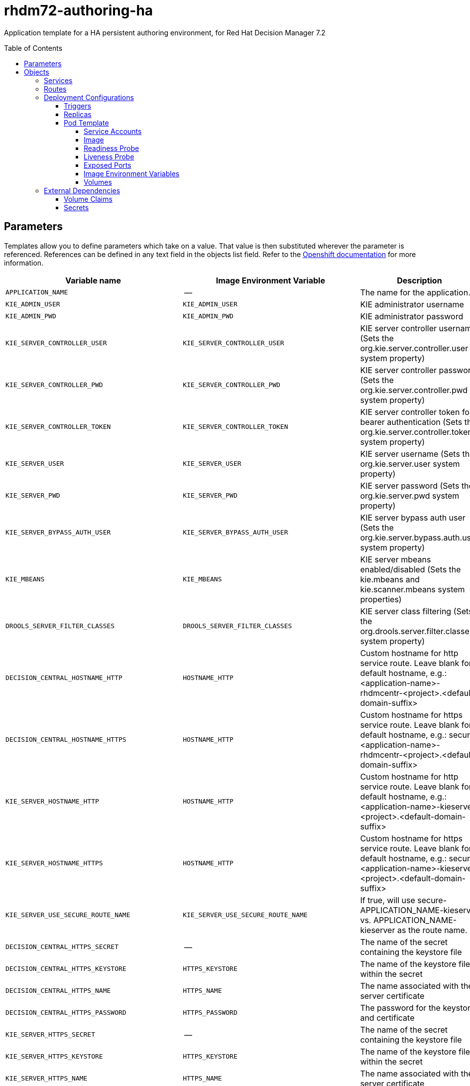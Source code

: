 ////
    AUTOGENERATED FILE - this file was generated via ./tools/gen_template_docs.py.
    Changes to .adoc or HTML files may be overwritten! Please change the
    generator or the input template (./*.in)
////
= rhdm72-authoring-ha
:toc:
:toc-placement!:
:toclevels: 5

Application template for a HA persistent authoring environment, for Red Hat Decision Manager 7.2

toc::[]


== Parameters

Templates allow you to define parameters which take on a value. That value is then substituted wherever the parameter is referenced.
References can be defined in any text field in the objects list field. Refer to the
https://docs.openshift.org/latest/architecture/core_concepts/templates.html#parameters[Openshift documentation] for more information.

|=======================================================================
|Variable name |Image Environment Variable |Description |Example value |Required

|`APPLICATION_NAME` | -- | The name for the application. | myapp | True
|`KIE_ADMIN_USER` | `KIE_ADMIN_USER` | KIE administrator username | adminUser | False
|`KIE_ADMIN_PWD` | `KIE_ADMIN_PWD` | KIE administrator password | `${KIE_ADMIN_PWD}` | False
|`KIE_SERVER_CONTROLLER_USER` | `KIE_SERVER_CONTROLLER_USER` | KIE server controller username (Sets the org.kie.server.controller.user system property) | controllerUser | False
|`KIE_SERVER_CONTROLLER_PWD` | `KIE_SERVER_CONTROLLER_PWD` | KIE server controller password (Sets the org.kie.server.controller.pwd system property) | `${KIE_SERVER_CONTROLLER_PWD}` | False
|`KIE_SERVER_CONTROLLER_TOKEN` | `KIE_SERVER_CONTROLLER_TOKEN` | KIE server controller token for bearer authentication (Sets the org.kie.server.controller.token system property) | `${KIE_SERVER_CONTROLLER_TOKEN}` | False
|`KIE_SERVER_USER` | `KIE_SERVER_USER` | KIE server username (Sets the org.kie.server.user system property) | executionUser | False
|`KIE_SERVER_PWD` | `KIE_SERVER_PWD` | KIE server password (Sets the org.kie.server.pwd system property) | `${KIE_SERVER_PWD}` | False
|`KIE_SERVER_BYPASS_AUTH_USER` | `KIE_SERVER_BYPASS_AUTH_USER` | KIE server bypass auth user (Sets the org.kie.server.bypass.auth.user system property) | false | False
|`KIE_MBEANS` | `KIE_MBEANS` | KIE server mbeans enabled/disabled (Sets the kie.mbeans and kie.scanner.mbeans system properties) | enabled | False
|`DROOLS_SERVER_FILTER_CLASSES` | `DROOLS_SERVER_FILTER_CLASSES` | KIE server class filtering (Sets the org.drools.server.filter.classes system property) | true | False
|`DECISION_CENTRAL_HOSTNAME_HTTP` | `HOSTNAME_HTTP` | Custom hostname for http service route.  Leave blank for default hostname, e.g.: <application-name>-rhdmcentr-<project>.<default-domain-suffix> | `${DECISION_CENTRAL_HOSTNAME_HTTP}` | False
|`DECISION_CENTRAL_HOSTNAME_HTTPS` | `HOSTNAME_HTTP` | Custom hostname for https service route.  Leave blank for default hostname, e.g.: secure-<application-name>-rhdmcentr-<project>.<default-domain-suffix> | `${DECISION_CENTRAL_HOSTNAME_HTTP}` | False
|`KIE_SERVER_HOSTNAME_HTTP` | `HOSTNAME_HTTP` | Custom hostname for http service route. Leave blank for default hostname, e.g.: <application-name>-kieserver-<project>.<default-domain-suffix> | `${DECISION_CENTRAL_HOSTNAME_HTTP}` | False
|`KIE_SERVER_HOSTNAME_HTTPS` | `HOSTNAME_HTTP` | Custom hostname for https service route.  Leave blank for default hostname, e.g.: secure-<application-name>-kieserver-<project>.<default-domain-suffix> | `${DECISION_CENTRAL_HOSTNAME_HTTP}` | False
|`KIE_SERVER_USE_SECURE_ROUTE_NAME` | `KIE_SERVER_USE_SECURE_ROUTE_NAME` | If true, will use secure-APPLICATION_NAME-kieserver vs. APPLICATION_NAME-kieserver as the route name. | false | False
|`DECISION_CENTRAL_HTTPS_SECRET` | -- | The name of the secret containing the keystore file | -- | True
|`DECISION_CENTRAL_HTTPS_KEYSTORE` | `HTTPS_KEYSTORE` | The name of the keystore file within the secret | keystore.jks | False
|`DECISION_CENTRAL_HTTPS_NAME` | `HTTPS_NAME` | The name associated with the server certificate | jboss | False
|`DECISION_CENTRAL_HTTPS_PASSWORD` | `HTTPS_PASSWORD` | The password for the keystore and certificate | mykeystorepass | False
|`KIE_SERVER_HTTPS_SECRET` | -- | The name of the secret containing the keystore file | -- | True
|`KIE_SERVER_HTTPS_KEYSTORE` | `HTTPS_KEYSTORE` | The name of the keystore file within the secret | keystore.jks | False
|`KIE_SERVER_HTTPS_NAME` | `HTTPS_NAME` | The name associated with the server certificate | jboss | False
|`KIE_SERVER_HTTPS_PASSWORD` | `HTTPS_PASSWORD` | The password for the keystore and certificate | mykeystorepass | False
|`APPFORMER_ELASTIC_RETRIES` | `APPFORMER_ELASTIC_RETRIES` | The number of times that appformer will try to connect to the elasticsearch node before give up. | `${APPFORMER_ELASTIC_RETRIES}` | False
|`APPFORMER_JMS_BROKER_PORT` | `APPFORMER_JMS_BROKER_PORT` | The port to connect in the JMS broker. Defaults to 61616 | `${APPFORMER_JMS_BROKER_PORT}` | False
|`APPFORMER_JMS_BROKER_USER` | `APPFORMER_JMS_BROKER_USER` | The username to connect in the JMS broker. | jmsBrokerUser | True
|`APPFORMER_JMS_BROKER_PASSWORD` | `APPFORMER_JMS_BROKER_PASSWORD` | The password to connect in the JMS broker. | `${APPFORMER_JMS_BROKER_PASSWORD}` | True
|`ES_HOSTNAME_HTTP` | `HOSTNAME_HTTP` | Custom hostname for http service route.  Leave blank for default hostname, e.g.: <application-name>-rhdmindex-<project>.<default-domain-suffix> | `${DECISION_CENTRAL_HOSTNAME_HTTP}` | False
|`APPFORMER_ELASTIC_CLUSTER_NAME` | `APPFORMER_ELASTIC_CLUSTER_NAME` | Sets the ES cluster.name and configure it on Decision Central. Defaults to kie-cluster. | `${APPFORMER_ELASTIC_CLUSTER_NAME}` | False
|`ES_NODE_NAME` | `ES_NODE_NAME` | Sets the ES node.name property. Defaults to HOSTNAME env value. | `${ES_NODE_NAME}` | False
|`ES_TRANSPORT_HOST` | `ES_TRANSPORT_HOST` | Sets the ES transport.host property. This will set the transport address of the main ES cluster node. Used for communication between nodes in the cluster. Defaults to container address. | `${ES_TRANSPORT_HOST}` | False
|`APPFORMER_ELASTIC_PORT` | `APPFORMER_ELASTIC_PORT` | Sets the ES http.host property. This will set the http address of the main ES cluster node. Used for communication between nodes in the cluster and the communication with Decision Central. | `${APPFORMER_ELASTIC_PORT}` | False
|`ES_HTTP_HOST` | `ES_HTTP_HOST` | Sets the ES http.host property. This will set the http address of the main ES cluster node. Used to interact with cluster rest api. Defaults to the container ip address | `${ES_HTTP_HOST}` | False
|`ES_HTTP_PORT` | `ES_HTTP_PORT` | Sets the ES http.port property. This will set the http port of the main ES cluster node. Used to interact with cluster rest api. | `${ES_HTTP_PORT}` | False
|`ES_JAVA_OPTS` | `ES_JAVA_OPTS` | Appends custom jvm configurations/properties to ES jvm.options configuration file. | `${ES_JAVA_OPTS}` | False
|`AMQ_IMAGE_STREAM_NAMESPACE` | -- | Namespace in which the ImageStream for the AMQ image is installed. Default is "openshift". | openshift | True
|`AMQ_IMAGE_STREAM_NAME` | -- | The name of the image stream to use for the AMQ broker. Default is "amq-broker72-openshift". | amq-broker72-openshift | True
|`AMQ_IMAGE_STREAM_TAG` | -- | The AMQ image stream tag. Default is "1.0". | 1.0 | True
|`AMQ_ROLE` | `AMQ_ROLE` | User role for standard broker user. | admin | True
|`AMQ_NAME` | `AMQ_NAME` | The name of the broker | broker | True
|`AMQ_GLOBAL_MAX_SIZE` | `AMQ_GLOBAL_MAX_SIZE` | Maximum amount of memory which message data may consume (Default: Undefined, half of the system's memory). | 100 gb | False
|`ES_VOLUME_CAPACITY` | -- | Size of persistent storage for Elasticsearch volume. | 1Gi | True
|`IMAGE_STREAM_NAMESPACE` | -- | Namespace in which the ImageStreams for Red Hat Middleware images are installed. These ImageStreams are normally installed in the openshift namespace. You should only need to modify this if you've installed the ImageStreams in a different namespace/project. | openshift | True
|`KIE_SERVER_IMAGE_STREAM_NAME` | -- | The name of the image stream to use for KIE server. Default is "rhdm72-kieserver-openshift". | rhdm72-kieserver-openshift | True
|`IMAGE_STREAM_TAG` | -- | A named pointer to an image in an image stream. Default is "1.0". | 1.0 | True
|`MAVEN_REPO_ID` | `MAVEN_REPO_ID` | The id to use for the maven repository, if set. Default is generated randomly. | `${MAVEN_REPO_ID}` | False
|`MAVEN_REPO_URL` | `MAVEN_REPO_URL` | Fully qualified URL to a Maven repository or service. | `${MAVEN_REPO_URL}` | False
|`MAVEN_REPO_USERNAME` | `MAVEN_REPO_USERNAME` | Username to access the Maven repository, if required. | `${MAVEN_REPO_USERNAME}` | False
|`MAVEN_REPO_PASSWORD` | `MAVEN_REPO_PASSWORD` | Password to access the Maven repository, if required. | `${MAVEN_REPO_PASSWORD}` | False
|`DECISION_CENTRAL_MAVEN_USERNAME` | -- | Username to access the Maven service hosted by Decision Central inside EAP. | mavenUser | True
|`DECISION_CENTRAL_MAVEN_PASSWORD` | -- | Password to access the Maven service hosted by Decision Central inside EAP. | -- | True
|`GIT_HOOKS_DIR` | `GIT_HOOKS_DIR` | The directory to use for git hooks, if required. | `${GIT_HOOKS_DIR}` | False
|`DECISION_CENTRAL_VOLUME_CAPACITY` | -- | Size of the persistent storage for Decision Central's runtime data. | 1Gi | True
|`DECISION_CENTRAL_MEMORY_LIMIT` | -- | Decision Central Container memory limit | 2Gi | False
|`KIE_SERVER_MEMORY_LIMIT` | -- | KIE server Container memory limit | 1Gi | False
|`SSO_URL` | `SSO_URL` | RH-SSO URL | `${SSO_URL}` | False
|`SSO_REALM` | `SSO_REALM` | RH-SSO Realm name | `${SSO_REALM}` | False
|`DECISION_CENTRAL_SSO_CLIENT` | `SSO_CLIENT` | Decision Central RH-SSO Client name | `${DECISION_CENTRAL_SSO_CLIENT}` | False
|`DECISION_CENTRAL_SSO_SECRET` | `SSO_SECRET` | Decision Central RH-SSO Client Secret | `${DECISION_CENTRAL_SSO_SECRET}` | False
|`KIE_SERVER_SSO_CLIENT` | `SSO_CLIENT` | KIE Server RH-SSO Client name | `${DECISION_CENTRAL_SSO_CLIENT}` | False
|`KIE_SERVER_SSO_SECRET` | `SSO_SECRET` | KIE Server RH-SSO Client Secret | `${DECISION_CENTRAL_SSO_SECRET}` | False
|`SSO_USERNAME` | `SSO_USERNAME` | RH-SSO Realm Admin Username used to create the Client if it doesn't exist | `${SSO_USERNAME}` | False
|`SSO_PASSWORD` | `SSO_PASSWORD` | RH-SSO Realm Admin Password used to create the Client | `${SSO_PASSWORD}` | False
|`SSO_DISABLE_SSL_CERTIFICATE_VALIDATION` | `SSO_DISABLE_SSL_CERTIFICATE_VALIDATION` | RH-SSO Disable SSL Certificate Validation | false | False
|`SSO_PRINCIPAL_ATTRIBUTE` | `SSO_PRINCIPAL_ATTRIBUTE` | RH-SSO Principal Attribute to use as username. | preferred_username | False
|`AUTH_LDAP_URL` | `AUTH_LDAP_URL` | LDAP Endpoint to connect for authentication | `${AUTH_LDAP_URL}` | False
|`AUTH_LDAP_BIND_DN` | `AUTH_LDAP_BIND_DN` | Bind DN used for authentication | `${AUTH_LDAP_BIND_DN}` | False
|`AUTH_LDAP_BIND_CREDENTIAL` | `AUTH_LDAP_BIND_CREDENTIAL` | LDAP Credentials used for authentication | `${AUTH_LDAP_BIND_CREDENTIAL}` | False
|`AUTH_LDAP_JAAS_SECURITY_DOMAIN` | `AUTH_LDAP_JAAS_SECURITY_DOMAIN` | The JMX ObjectName of the JaasSecurityDomain used to decrypt the password. | `${AUTH_LDAP_JAAS_SECURITY_DOMAIN}` | False
|`AUTH_LDAP_BASE_CTX_DN` | `AUTH_LDAP_BASE_CTX_DN` | LDAP Base DN of the top-level context to begin the user search. | `${AUTH_LDAP_BASE_CTX_DN}` | False
|`AUTH_LDAP_BASE_FILTER` | `AUTH_LDAP_BASE_FILTER` | LDAP search filter used to locate the context of the user to authenticate. The input username or userDN obtained from the login module callback is substituted into the filter anywhere a {0} expression is used. A common example for the search filter is (uid={0}). | `${AUTH_LDAP_BASE_FILTER}` | False
|`AUTH_LDAP_SEARCH_SCOPE` | `AUTH_LDAP_SEARCH_SCOPE` | The search scope to use. | `${AUTH_LDAP_SEARCH_SCOPE}` | False
|`AUTH_LDAP_SEARCH_TIME_LIMIT` | `AUTH_LDAP_SEARCH_TIME_LIMIT` | The timeout in milliseconds for user or role searches. | `${AUTH_LDAP_SEARCH_TIME_LIMIT}` | False
|`AUTH_LDAP_DISTINGUISHED_NAME_ATTRIBUTE` | `AUTH_LDAP_DISTINGUISHED_NAME_ATTRIBUTE` | The name of the attribute in the user entry that contains the DN of the user. This may be necessary if the DN of the user itself contains special characters, backslash for example, that prevent correct user mapping. If the attribute does not exist, the entry's DN is used. | `${AUTH_LDAP_DISTINGUISHED_NAME_ATTRIBUTE}` | False
|`AUTH_LDAP_PARSE_USERNAME` | `AUTH_LDAP_PARSE_USERNAME` | A flag indicating if the DN is to be parsed for the username. If set to true, the DN is parsed for the username. If set to false the DN is not parsed for the username. This option is used together with usernameBeginString and usernameEndString. | `${AUTH_LDAP_PARSE_USERNAME}` | False
|`AUTH_LDAP_USERNAME_BEGIN_STRING` | `AUTH_LDAP_USERNAME_BEGIN_STRING` | Defines the String which is to be removed from the start of the DN to reveal the username. This option is used together with usernameEndString and only taken into account if parseUsername is set to true. | `${AUTH_LDAP_USERNAME_BEGIN_STRING}` | False
|`AUTH_LDAP_USERNAME_END_STRING` | `AUTH_LDAP_USERNAME_END_STRING` | Defines the String which is to be removed from the end of the DN to reveal the username. This option is used together with usernameEndString and only taken into account if parseUsername is set to true. | `${AUTH_LDAP_USERNAME_END_STRING}` | False
|`AUTH_LDAP_ROLE_ATTRIBUTE_ID` | `AUTH_LDAP_ROLE_ATTRIBUTE_ID` | Name of the attribute containing the user roles. | `${AUTH_LDAP_ROLE_ATTRIBUTE_ID}` | False
|`AUTH_LDAP_ROLES_CTX_DN` | `AUTH_LDAP_ROLES_CTX_DN` | The fixed DN of the context to search for user roles. This is not the DN where the actual roles are, but the DN where the objects containing the user roles are. For example, in a Microsoft Active Directory server, this is the DN where the user account is. | `${AUTH_LDAP_ROLES_CTX_DN}` | False
|`AUTH_LDAP_ROLE_FILTER` | `AUTH_LDAP_ROLE_FILTER` | A search filter used to locate the roles associated with the authenticated user. The input username or userDN obtained from the login module callback is substituted into the filter anywhere a {0} expression is used. The authenticated userDN is substituted into the filter anywhere a {1} is used. An example search filter that matches on the input username is (member={0}). An alternative that matches on the authenticated userDN is (member={1}). | `${AUTH_LDAP_ROLE_FILTER}` | False
|`AUTH_LDAP_ROLE_RECURSION` | `AUTH_LDAP_ROLE_RECURSION` | The number of levels of recursion the role search will go below a matching context. Disable recursion by setting this to 0. | `${AUTH_LDAP_ROLE_RECURSION}` | False
|`AUTH_LDAP_DEFAULT_ROLE` | `AUTH_LDAP_DEFAULT_ROLE` | A role included for all authenticated users | `${AUTH_LDAP_DEFAULT_ROLE}` | False
|`AUTH_LDAP_ROLE_NAME_ATTRIBUTE_ID` | `AUTH_LDAP_ROLE_NAME_ATTRIBUTE_ID` | Name of the attribute within the roleCtxDN context which contains the role name. If the roleAttributeIsDN property is set to true, this property is used to find the role object's name attribute. | `${AUTH_LDAP_ROLE_NAME_ATTRIBUTE_ID}` | False
|`AUTH_LDAP_PARSE_ROLE_NAME_FROM_DN` | `AUTH_LDAP_PARSE_ROLE_NAME_FROM_DN` | A flag indicating if the DN returned by a query contains the roleNameAttributeID. If set to true, the DN is checked for the roleNameAttributeID. If set to false, the DN is not checked for the roleNameAttributeID. This flag can improve the performance of LDAP queries. | `${AUTH_LDAP_PARSE_ROLE_NAME_FROM_DN}` | False
|`AUTH_LDAP_ROLE_ATTRIBUTE_IS_DN` | `AUTH_LDAP_ROLE_ATTRIBUTE_IS_DN` | Whether or not the roleAttributeID contains the fully-qualified DN of a role object. If false, the role name is taken from the value of the roleNameAttributeId attribute of the context name. Certain directory schemas, such as Microsoft Active Directory, require this attribute to be set to true. | `${AUTH_LDAP_ROLE_ATTRIBUTE_IS_DN}` | False
|`AUTH_LDAP_REFERRAL_USER_ATTRIBUTE_ID_TO_CHECK` | `AUTH_LDAP_REFERRAL_USER_ATTRIBUTE_ID_TO_CHECK` | If you are not using referrals, this option can be ignored. When using referrals, this option denotes the attribute name which contains users defined for a certain role, for example member, if the role object is inside the referral. Users are checked against the content of this attribute name. If this option is not set, the check will always fail, so role objects cannot be stored in a referral tree. | `${AUTH_LDAP_REFERRAL_USER_ATTRIBUTE_ID_TO_CHECK}` | False
|`AUTH_ROLE_MAPPER_ROLES_PROPERTIES` | `AUTH_ROLE_MAPPER_ROLES_PROPERTIES` | When present, the RoleMapping Login Module will be configured to use the provided file. This property defines the fully-qualified file path and name of a properties file or resource which maps roles to replacement roles. The format is original_role=role1,role2,role3 | `${AUTH_ROLE_MAPPER_ROLES_PROPERTIES}` | False
|`AUTH_ROLE_MAPPER_REPLACE_ROLE` | `AUTH_ROLE_MAPPER_REPLACE_ROLE` | Whether to add to the current roles, or replace the current roles with the mapped ones. Replaces if set to true. | `${AUTH_ROLE_MAPPER_REPLACE_ROLE}` | False
|=======================================================================



== Objects

The CLI supports various object types. A list of these object types as well as their abbreviations
can be found in the https://docs.openshift.org/latest/cli_reference/basic_cli_operations.html#object-types[Openshift documentation].


=== Services

A service is an abstraction which defines a logical set of pods and a policy by which to access them. Refer to the
https://cloud.google.com/container-engine/docs/services/[container-engine documentation] for more information.

|=============
|Service        |Port  |Name | Description

.3+| `${APPLICATION_NAME}-rhdmcentr`
|8080 | http
.3+| All the Decision Central web server's ports.
|8443 | https
|8001 | git-ssh
.1+| `${APPLICATION_NAME}-ping`
|8888 | ping
.1+| The JGroups ping port for clustering.
.2+| `${APPLICATION_NAME}-kieserver`
|8080 | http
.2+| All the KIE server web server's ports.
|8443 | https
.2+| `${APPLICATION_NAME}-rhdmindex`
|9200 | rest
.2+| All the Decision Central Indexing Elasticsearch ports.
|9300 | transport
.1+| `${APPLICATION_NAME}-amq-tcp`
|61616 | --
.1+| The broker's OpenWire port.
|=============



=== Routes

A route is a way to expose a service by giving it an externally-reachable hostname such as `www.example.com`. A defined route and the endpoints
identified by its service can be consumed by a router to provide named connectivity from external clients to your applications. Each route consists
of a route name, service selector, and (optionally) security configuration. Refer to the
https://docs.openshift.com/enterprise/3.0/architecture/core_concepts/routes.html[Openshift documentation] for more information.

|=============
| Service    | Security | Hostname

|`${APPLICATION_NAME}-rhdmcentr-http` | none | `${DECISION_CENTRAL_HOSTNAME_HTTP}`
|`${APPLICATION_NAME}-rhdmcentr-https` | TLS passthrough | `${DECISION_CENTRAL_HOSTNAME_HTTPS}`
|`${APPLICATION_NAME}-kieserver-http` | none | `${KIE_SERVER_HOSTNAME_HTTP}`
|`${APPLICATION_NAME}-kieserver-https` | TLS passthrough | `${KIE_SERVER_HOSTNAME_HTTPS}`
|`${APPLICATION_NAME}-rhdmindex-http` | none | `${ES_HOSTNAME_HTTP}`
|=============




=== Deployment Configurations

A deployment in OpenShift is a replication controller based on a user defined template called a deployment configuration. Deployments are created manually or in response to triggered events.
Refer to the https://docs.openshift.com/enterprise/3.0/dev_guide/deployments.html#creating-a-deployment-configuration[Openshift documentation] for more information.


==== Triggers

A trigger drives the creation of new deployments in response to events, both inside and outside OpenShift. Refer to the
https://access.redhat.com/beta/documentation/en/openshift-enterprise-30-developer-guide#triggers[Openshift documentation] for more information.

|============
|Deployment | Triggers

|`${APPLICATION_NAME}-rhdmcentr` | ImageChange
|`${APPLICATION_NAME}-kieserver` | ImageChange
|`${APPLICATION_NAME}-rhdmindex` | ImageChange
|`${APPLICATION_NAME}-amq` | ImageChange
|============



==== Replicas

A replication controller ensures that a specified number of pod "replicas" are running at any one time.
If there are too many, the replication controller kills some pods. If there are too few, it starts more.
Refer to the https://cloud.google.com/container-engine/docs/replicationcontrollers/[container-engine documentation]
for more information.

|============
|Deployment | Replicas

|`${APPLICATION_NAME}-rhdmcentr` | 2
|`${APPLICATION_NAME}-kieserver` | 2
|`${APPLICATION_NAME}-rhdmindex` | 1
|`${APPLICATION_NAME}-amq` | 1
|============


==== Pod Template


===== Service Accounts

Service accounts are API objects that exist within each project. They can be created or deleted like any other API object. Refer to the
https://docs.openshift.com/enterprise/3.0/dev_guide/service_accounts.html#managing-service-accounts[Openshift documentation] for more
information.

|============
|Deployment | Service Account

|`${APPLICATION_NAME}-rhdmcentr` | `${APPLICATION_NAME}-rhdmsvc`
|`${APPLICATION_NAME}-kieserver` | `${APPLICATION_NAME}-rhdmsvc`
|============



===== Image

|============
|Deployment | Image

|`${APPLICATION_NAME}-rhdmcentr` | rhdm72-decisioncentral-openshift
|`${APPLICATION_NAME}-kieserver` | `${KIE_SERVER_IMAGE_STREAM_NAME}`
|`${APPLICATION_NAME}-rhdmindex` | rhdm72-decisioncentral-indexing-openshift
|`${APPLICATION_NAME}-amq` | `${AMQ_IMAGE_STREAM_NAME}`
|============



===== Readiness Probe


.${APPLICATION_NAME}-rhdmcentr
----
/bin/bash -c curl --fail --silent -u '${KIE_ADMIN_USER}:${KIE_ADMIN_PWD}' http://localhost:8080/kie-drools-wb.jsp
----

.${APPLICATION_NAME}-kieserver
----
/bin/bash -c curl --fail --silent -u '${KIE_ADMIN_USER}:${KIE_ADMIN_PWD}' http://localhost:8080/services/rest/server/readycheck
----

.${APPLICATION_NAME}-rhdmindex
----
Http Get on http://localhost:9200/_cluster/health
----

.${APPLICATION_NAME}-amq
----
/bin/bash -c /opt/amq/bin/readinessProbe.sh
----




===== Liveness Probe


.${APPLICATION_NAME}-rhdmcentr
----
/bin/bash -c curl --fail --silent -u '${KIE_ADMIN_USER}:${KIE_ADMIN_PWD}' http://localhost:8080/kie-drools-wb.jsp
----

.${APPLICATION_NAME}-kieserver
----
/bin/bash -c curl --fail --silent -u '${KIE_ADMIN_USER}:${KIE_ADMIN_PWD}' http://localhost:8080/services/rest/server/readycheck
----




===== Exposed Ports

|=============
|Deployments | Name  | Port  | Protocol

.4+| `${APPLICATION_NAME}-rhdmcentr`
|jolokia | 8778 | `TCP`
|http | 8080 | `TCP`
|https | 8443 | `TCP`
|ping | 8888 | `TCP`
.3+| `${APPLICATION_NAME}-kieserver`
|jolokia | 8778 | `TCP`
|http | 8080 | `TCP`
|https | 8443 | `TCP`
.2+| `${APPLICATION_NAME}-rhdmindex`
|es | 9300 | `TCP`
|http | 9200 | `TCP`
.5+| `${APPLICATION_NAME}-amq`
|jolokia | 8161 | `TCP`
|amqp | 5672 | `TCP`
|mqtt | 1883 | `TCP`
|stomp | 61613 | `TCP`
|artemis | 61616 | `TCP`
|=============



===== Image Environment Variables

|=======================================================================
|Deployment |Variable name |Description |Example value

.65+| `${APPLICATION_NAME}-rhdmcentr`
|`KIE_ADMIN_USER` | KIE administrator username | `${KIE_ADMIN_USER}`
|`KIE_ADMIN_PWD` | KIE administrator password | `${KIE_ADMIN_PWD}`
|`KIE_MBEANS` | KIE server mbeans enabled/disabled (Sets the kie.mbeans and kie.scanner.mbeans system properties) | `${KIE_MBEANS}`
|`KIE_SERVER_CONTROLLER_USER` | KIE server controller username (Sets the org.kie.server.controller.user system property) | `${KIE_SERVER_CONTROLLER_USER}`
|`KIE_SERVER_CONTROLLER_PWD` | KIE server controller password (Sets the org.kie.server.controller.pwd system property) | `${KIE_SERVER_CONTROLLER_PWD}`
|`KIE_SERVER_CONTROLLER_TOKEN` | KIE server controller token for bearer authentication (Sets the org.kie.server.controller.token system property) | `${KIE_SERVER_CONTROLLER_TOKEN}`
|`KIE_SERVER_USER` | KIE server username (Sets the org.kie.server.user system property) | `${KIE_SERVER_USER}`
|`KIE_SERVER_PWD` | KIE server password (Sets the org.kie.server.pwd system property) | `${KIE_SERVER_PWD}`
|`WORKBENCH_ROUTE_NAME` | -- | `${APPLICATION_NAME}-rhdmcentr`
|`MAVEN_REPO_ID` | The id to use for the maven repository, if set. Default is generated randomly. | `${MAVEN_REPO_ID}`
|`MAVEN_REPO_URL` | Fully qualified URL to a Maven repository or service. | `${MAVEN_REPO_URL}`
|`MAVEN_REPO_USERNAME` | Username to access the Maven repository, if required. | `${MAVEN_REPO_USERNAME}`
|`MAVEN_REPO_PASSWORD` | Password to access the Maven repository, if required. | `${MAVEN_REPO_PASSWORD}`
|`KIE_MAVEN_USER` | -- | `${DECISION_CENTRAL_MAVEN_USERNAME}`
|`KIE_MAVEN_PWD` | -- | `${DECISION_CENTRAL_MAVEN_PASSWORD}`
|`GIT_HOOKS_DIR` | The directory to use for git hooks, if required. | `${GIT_HOOKS_DIR}`
|`HTTPS_KEYSTORE_DIR` | -- | `/etc/decisioncentral-secret-volume`
|`HTTPS_KEYSTORE` | The name of the keystore file within the secret | `${DECISION_CENTRAL_HTTPS_KEYSTORE}`
|`HTTPS_NAME` | The name associated with the server certificate | `${DECISION_CENTRAL_HTTPS_NAME}`
|`HTTPS_PASSWORD` | The password for the keystore and certificate | `${DECISION_CENTRAL_HTTPS_PASSWORD}`
|`JGROUPS_PING_PROTOCOL` | -- | openshift.DNS_PING
|`OPENSHIFT_DNS_PING_SERVICE_NAME` | -- | `${APPLICATION_NAME}-ping`
|`OPENSHIFT_DNS_PING_SERVICE_PORT` | -- | 8888
|`APPFORMER_ELASTIC_PORT` | Sets the ES http.host property. This will set the http address of the main ES cluster node. Used for communication between nodes in the cluster and the communication with Decision Central. | `${APPFORMER_ELASTIC_PORT}`
|`APPFORMER_ELASTIC_CLUSTER_NAME` | Sets the ES cluster.name and configure it on Decision Central. Defaults to kie-cluster. | `${APPFORMER_ELASTIC_CLUSTER_NAME}`
|`APPFORMER_ELASTIC_RETRIES` | The number of times that appformer will try to connect to the elasticsearch node before give up. | `${APPFORMER_ELASTIC_RETRIES}`
|`APPFORMER_ELASTIC_HOST` | -- | `${APPLICATION_NAME}-rhdmindex`
|`APPFORMER_JMS_BROKER_ADDRESS` | -- | `${APPLICATION_NAME}-amq-tcp`
|`APPFORMER_JMS_BROKER_PORT` | The port to connect in the JMS broker. Defaults to 61616 | `${APPFORMER_JMS_BROKER_PORT}`
|`APPFORMER_JMS_BROKER_USER` | The username to connect in the JMS broker. | `${APPFORMER_JMS_BROKER_USER}`
|`APPFORMER_JMS_BROKER_PASSWORD` | The password to connect in the JMS broker. | `${APPFORMER_JMS_BROKER_PASSWORD}`
|`SSO_URL` | RH-SSO URL | `${SSO_URL}`
|`SSO_OPENIDCONNECT_DEPLOYMENTS` | -- | ROOT.war
|`SSO_REALM` | RH-SSO Realm name | `${SSO_REALM}`
|`SSO_SECRET` | Decision Central RH-SSO Client Secret | `${DECISION_CENTRAL_SSO_SECRET}`
|`SSO_CLIENT` | Decision Central RH-SSO Client name | `${DECISION_CENTRAL_SSO_CLIENT}`
|`SSO_USERNAME` | RH-SSO Realm Admin Username used to create the Client if it doesn't exist | `${SSO_USERNAME}`
|`SSO_PASSWORD` | RH-SSO Realm Admin Password used to create the Client | `${SSO_PASSWORD}`
|`SSO_DISABLE_SSL_CERTIFICATE_VALIDATION` | RH-SSO Disable SSL Certificate Validation | `${SSO_DISABLE_SSL_CERTIFICATE_VALIDATION}`
|`SSO_PRINCIPAL_ATTRIBUTE` | RH-SSO Principal Attribute to use as username. | `${SSO_PRINCIPAL_ATTRIBUTE}`
|`HOSTNAME_HTTP` | Custom hostname for http service route.  Leave blank for default hostname, e.g.: <application-name>-rhdmcentr-<project>.<default-domain-suffix> | `${DECISION_CENTRAL_HOSTNAME_HTTP}`
|`HOSTNAME_HTTPS` | Custom hostname for https service route.  Leave blank for default hostname, e.g.: secure-<application-name>-rhdmcentr-<project>.<default-domain-suffix> | `${DECISION_CENTRAL_HOSTNAME_HTTPS}`
|`AUTH_LDAP_URL` | LDAP Endpoint to connect for authentication | `${AUTH_LDAP_URL}`
|`AUTH_LDAP_BIND_DN` | Bind DN used for authentication | `${AUTH_LDAP_BIND_DN}`
|`AUTH_LDAP_BIND_CREDENTIAL` | LDAP Credentials used for authentication | `${AUTH_LDAP_BIND_CREDENTIAL}`
|`AUTH_LDAP_JAAS_SECURITY_DOMAIN` | The JMX ObjectName of the JaasSecurityDomain used to decrypt the password. | `${AUTH_LDAP_JAAS_SECURITY_DOMAIN}`
|`AUTH_LDAP_BASE_CTX_DN` | LDAP Base DN of the top-level context to begin the user search. | `${AUTH_LDAP_BASE_CTX_DN}`
|`AUTH_LDAP_BASE_FILTER` | LDAP search filter used to locate the context of the user to authenticate. The input username or userDN obtained from the login module callback is substituted into the filter anywhere a {0} expression is used. A common example for the search filter is (uid={0}). | `${AUTH_LDAP_BASE_FILTER}`
|`AUTH_LDAP_SEARCH_SCOPE` | The search scope to use. | `${AUTH_LDAP_SEARCH_SCOPE}`
|`AUTH_LDAP_SEARCH_TIME_LIMIT` | The timeout in milliseconds for user or role searches. | `${AUTH_LDAP_SEARCH_TIME_LIMIT}`
|`AUTH_LDAP_DISTINGUISHED_NAME_ATTRIBUTE` | The name of the attribute in the user entry that contains the DN of the user. This may be necessary if the DN of the user itself contains special characters, backslash for example, that prevent correct user mapping. If the attribute does not exist, the entry's DN is used. | `${AUTH_LDAP_DISTINGUISHED_NAME_ATTRIBUTE}`
|`AUTH_LDAP_PARSE_USERNAME` | A flag indicating if the DN is to be parsed for the username. If set to true, the DN is parsed for the username. If set to false the DN is not parsed for the username. This option is used together with usernameBeginString and usernameEndString. | `${AUTH_LDAP_PARSE_USERNAME}`
|`AUTH_LDAP_USERNAME_BEGIN_STRING` | Defines the String which is to be removed from the start of the DN to reveal the username. This option is used together with usernameEndString and only taken into account if parseUsername is set to true. | `${AUTH_LDAP_USERNAME_BEGIN_STRING}`
|`AUTH_LDAP_USERNAME_END_STRING` | Defines the String which is to be removed from the end of the DN to reveal the username. This option is used together with usernameEndString and only taken into account if parseUsername is set to true. | `${AUTH_LDAP_USERNAME_END_STRING}`
|`AUTH_LDAP_ROLE_ATTRIBUTE_ID` | Name of the attribute containing the user roles. | `${AUTH_LDAP_ROLE_ATTRIBUTE_ID}`
|`AUTH_LDAP_ROLES_CTX_DN` | The fixed DN of the context to search for user roles. This is not the DN where the actual roles are, but the DN where the objects containing the user roles are. For example, in a Microsoft Active Directory server, this is the DN where the user account is. | `${AUTH_LDAP_ROLES_CTX_DN}`
|`AUTH_LDAP_ROLE_FILTER` | A search filter used to locate the roles associated with the authenticated user. The input username or userDN obtained from the login module callback is substituted into the filter anywhere a {0} expression is used. The authenticated userDN is substituted into the filter anywhere a {1} is used. An example search filter that matches on the input username is (member={0}). An alternative that matches on the authenticated userDN is (member={1}). | `${AUTH_LDAP_ROLE_FILTER}`
|`AUTH_LDAP_ROLE_RECURSION` | The number of levels of recursion the role search will go below a matching context. Disable recursion by setting this to 0. | `${AUTH_LDAP_ROLE_RECURSION}`
|`AUTH_LDAP_DEFAULT_ROLE` | A role included for all authenticated users | `${AUTH_LDAP_DEFAULT_ROLE}`
|`AUTH_LDAP_ROLE_NAME_ATTRIBUTE_ID` | Name of the attribute within the roleCtxDN context which contains the role name. If the roleAttributeIsDN property is set to true, this property is used to find the role object's name attribute. | `${AUTH_LDAP_ROLE_NAME_ATTRIBUTE_ID}`
|`AUTH_LDAP_PARSE_ROLE_NAME_FROM_DN` | A flag indicating if the DN returned by a query contains the roleNameAttributeID. If set to true, the DN is checked for the roleNameAttributeID. If set to false, the DN is not checked for the roleNameAttributeID. This flag can improve the performance of LDAP queries. | `${AUTH_LDAP_PARSE_ROLE_NAME_FROM_DN}`
|`AUTH_LDAP_ROLE_ATTRIBUTE_IS_DN` | Whether or not the roleAttributeID contains the fully-qualified DN of a role object. If false, the role name is taken from the value of the roleNameAttributeId attribute of the context name. Certain directory schemas, such as Microsoft Active Directory, require this attribute to be set to true. | `${AUTH_LDAP_ROLE_ATTRIBUTE_IS_DN}`
|`AUTH_LDAP_REFERRAL_USER_ATTRIBUTE_ID_TO_CHECK` | If you are not using referrals, this option can be ignored. When using referrals, this option denotes the attribute name which contains users defined for a certain role, for example member, if the role object is inside the referral. Users are checked against the content of this attribute name. If this option is not set, the check will always fail, so role objects cannot be stored in a referral tree. | `${AUTH_LDAP_REFERRAL_USER_ATTRIBUTE_ID_TO_CHECK}`
|`AUTH_ROLE_MAPPER_ROLES_PROPERTIES` | When present, the RoleMapping Login Module will be configured to use the provided file. This property defines the fully-qualified file path and name of a properties file or resource which maps roles to replacement roles. The format is original_role=role1,role2,role3 | `${AUTH_ROLE_MAPPER_ROLES_PROPERTIES}`
|`AUTH_ROLE_MAPPER_REPLACE_ROLE` | Whether to add to the current roles, or replace the current roles with the mapped ones. Replaces if set to true. | `${AUTH_ROLE_MAPPER_REPLACE_ROLE}`
.62+| `${APPLICATION_NAME}-kieserver`
|`DROOLS_SERVER_FILTER_CLASSES` | KIE server class filtering (Sets the org.drools.server.filter.classes system property) | `${DROOLS_SERVER_FILTER_CLASSES}`
|`KIE_ADMIN_PWD` | KIE administrator password | `${KIE_ADMIN_PWD}`
|`KIE_ADMIN_USER` | KIE administrator username | `${KIE_ADMIN_USER}`
|`KIE_MBEANS` | KIE server mbeans enabled/disabled (Sets the kie.mbeans and kie.scanner.mbeans system properties) | `${KIE_MBEANS}`
|`KIE_SERVER_BYPASS_AUTH_USER` | KIE server bypass auth user (Sets the org.kie.server.bypass.auth.user system property) | `${KIE_SERVER_BYPASS_AUTH_USER}`
|`KIE_SERVER_CONTROLLER_USER` | KIE server controller username (Sets the org.kie.server.controller.user system property) | `${KIE_SERVER_CONTROLLER_USER}`
|`KIE_SERVER_CONTROLLER_PWD` | KIE server controller password (Sets the org.kie.server.controller.pwd system property) | `${KIE_SERVER_CONTROLLER_PWD}`
|`KIE_SERVER_CONTROLLER_TOKEN` | KIE server controller token for bearer authentication (Sets the org.kie.server.controller.token system property) | `${KIE_SERVER_CONTROLLER_TOKEN}`
|`KIE_SERVER_CONTROLLER_SERVICE` | -- | `${APPLICATION_NAME}-rhdmcentr`
|`KIE_SERVER_CONTROLLER_PROTOCOL` | -- | ws
|`KIE_SERVER_ID` | -- | `${APPLICATION_NAME}-kieserver`
|`KIE_SERVER_ROUTE_NAME` | -- | `${APPLICATION_NAME}-kieserver`
|`KIE_SERVER_USE_SECURE_ROUTE_NAME` | If true, will use secure-APPLICATION_NAME-kieserver vs. APPLICATION_NAME-kieserver as the route name. | `${KIE_SERVER_USE_SECURE_ROUTE_NAME}`
|`KIE_SERVER_PWD` | KIE server password (Sets the org.kie.server.pwd system property) | `${KIE_SERVER_PWD}`
|`KIE_SERVER_USER` | KIE server username (Sets the org.kie.server.user system property) | `${KIE_SERVER_USER}`
|`MAVEN_REPOS` | -- | RHDMCENTR,EXTERNAL
|`RHDMCENTR_MAVEN_REPO_SERVICE` | -- | `${APPLICATION_NAME}-rhdmcentr`
|`RHDMCENTR_MAVEN_REPO_PATH` | -- | `/maven2/`
|`RHDMCENTR_MAVEN_REPO_USERNAME` | Username to access the Maven repository, if required. | `${DECISION_CENTRAL_MAVEN_USERNAME}`
|`RHDMCENTR_MAVEN_REPO_PASSWORD` | Password to access the Maven repository, if required. | `${DECISION_CENTRAL_MAVEN_PASSWORD}`
|`EXTERNAL_MAVEN_REPO_ID` | The id to use for the maven repository, if set. Default is generated randomly. | `${MAVEN_REPO_ID}`
|`EXTERNAL_MAVEN_REPO_URL` | Fully qualified URL to a Maven repository or service. | `${MAVEN_REPO_URL}`
|`EXTERNAL_MAVEN_REPO_USERNAME` | Username to access the Maven repository, if required. | `${MAVEN_REPO_USERNAME}`
|`EXTERNAL_MAVEN_REPO_PASSWORD` | Password to access the Maven repository, if required. | `${MAVEN_REPO_PASSWORD}`
|`HTTPS_KEYSTORE_DIR` | -- | `/etc/kieserver-secret-volume`
|`HTTPS_KEYSTORE` | The name of the keystore file within the secret | `${KIE_SERVER_HTTPS_KEYSTORE}`
|`HTTPS_NAME` | The name associated with the server certificate | `${KIE_SERVER_HTTPS_NAME}`
|`HTTPS_PASSWORD` | The password for the keystore and certificate | `${KIE_SERVER_HTTPS_PASSWORD}`
|`SSO_URL` | RH-SSO URL | `${SSO_URL}`
|`SSO_OPENIDCONNECT_DEPLOYMENTS` | -- | ROOT.war
|`SSO_REALM` | RH-SSO Realm name | `${SSO_REALM}`
|`SSO_SECRET` | Decision Central RH-SSO Client Secret | `${KIE_SERVER_SSO_SECRET}`
|`SSO_CLIENT` | Decision Central RH-SSO Client name | `${KIE_SERVER_SSO_CLIENT}`
|`SSO_USERNAME` | RH-SSO Realm Admin Username used to create the Client if it doesn't exist | `${SSO_USERNAME}`
|`SSO_PASSWORD` | RH-SSO Realm Admin Password used to create the Client | `${SSO_PASSWORD}`
|`SSO_DISABLE_SSL_CERTIFICATE_VALIDATION` | RH-SSO Disable SSL Certificate Validation | `${SSO_DISABLE_SSL_CERTIFICATE_VALIDATION}`
|`SSO_PRINCIPAL_ATTRIBUTE` | RH-SSO Principal Attribute to use as username. | `${SSO_PRINCIPAL_ATTRIBUTE}`
|`HOSTNAME_HTTP` | Custom hostname for http service route.  Leave blank for default hostname, e.g.: <application-name>-rhdmcentr-<project>.<default-domain-suffix> | `${KIE_SERVER_HOSTNAME_HTTP}`
|`HOSTNAME_HTTPS` | Custom hostname for https service route.  Leave blank for default hostname, e.g.: secure-<application-name>-rhdmcentr-<project>.<default-domain-suffix> | `${KIE_SERVER_HOSTNAME_HTTPS}`
|`AUTH_LDAP_URL` | LDAP Endpoint to connect for authentication | `${AUTH_LDAP_URL}`
|`AUTH_LDAP_BIND_DN` | Bind DN used for authentication | `${AUTH_LDAP_BIND_DN}`
|`AUTH_LDAP_BIND_CREDENTIAL` | LDAP Credentials used for authentication | `${AUTH_LDAP_BIND_CREDENTIAL}`
|`AUTH_LDAP_JAAS_SECURITY_DOMAIN` | The JMX ObjectName of the JaasSecurityDomain used to decrypt the password. | `${AUTH_LDAP_JAAS_SECURITY_DOMAIN}`
|`AUTH_LDAP_BASE_CTX_DN` | LDAP Base DN of the top-level context to begin the user search. | `${AUTH_LDAP_BASE_CTX_DN}`
|`AUTH_LDAP_BASE_FILTER` | LDAP search filter used to locate the context of the user to authenticate. The input username or userDN obtained from the login module callback is substituted into the filter anywhere a {0} expression is used. A common example for the search filter is (uid={0}). | `${AUTH_LDAP_BASE_FILTER}`
|`AUTH_LDAP_SEARCH_SCOPE` | The search scope to use. | `${AUTH_LDAP_SEARCH_SCOPE}`
|`AUTH_LDAP_SEARCH_TIME_LIMIT` | The timeout in milliseconds for user or role searches. | `${AUTH_LDAP_SEARCH_TIME_LIMIT}`
|`AUTH_LDAP_DISTINGUISHED_NAME_ATTRIBUTE` | The name of the attribute in the user entry that contains the DN of the user. This may be necessary if the DN of the user itself contains special characters, backslash for example, that prevent correct user mapping. If the attribute does not exist, the entry's DN is used. | `${AUTH_LDAP_DISTINGUISHED_NAME_ATTRIBUTE}`
|`AUTH_LDAP_PARSE_USERNAME` | A flag indicating if the DN is to be parsed for the username. If set to true, the DN is parsed for the username. If set to false the DN is not parsed for the username. This option is used together with usernameBeginString and usernameEndString. | `${AUTH_LDAP_PARSE_USERNAME}`
|`AUTH_LDAP_USERNAME_BEGIN_STRING` | Defines the String which is to be removed from the start of the DN to reveal the username. This option is used together with usernameEndString and only taken into account if parseUsername is set to true. | `${AUTH_LDAP_USERNAME_BEGIN_STRING}`
|`AUTH_LDAP_USERNAME_END_STRING` | Defines the String which is to be removed from the end of the DN to reveal the username. This option is used together with usernameEndString and only taken into account if parseUsername is set to true. | `${AUTH_LDAP_USERNAME_END_STRING}`
|`AUTH_LDAP_ROLE_ATTRIBUTE_ID` | Name of the attribute containing the user roles. | `${AUTH_LDAP_ROLE_ATTRIBUTE_ID}`
|`AUTH_LDAP_ROLES_CTX_DN` | The fixed DN of the context to search for user roles. This is not the DN where the actual roles are, but the DN where the objects containing the user roles are. For example, in a Microsoft Active Directory server, this is the DN where the user account is. | `${AUTH_LDAP_ROLES_CTX_DN}`
|`AUTH_LDAP_ROLE_FILTER` | A search filter used to locate the roles associated with the authenticated user. The input username or userDN obtained from the login module callback is substituted into the filter anywhere a {0} expression is used. The authenticated userDN is substituted into the filter anywhere a {1} is used. An example search filter that matches on the input username is (member={0}). An alternative that matches on the authenticated userDN is (member={1}). | `${AUTH_LDAP_ROLE_FILTER}`
|`AUTH_LDAP_ROLE_RECURSION` | The number of levels of recursion the role search will go below a matching context. Disable recursion by setting this to 0. | `${AUTH_LDAP_ROLE_RECURSION}`
|`AUTH_LDAP_DEFAULT_ROLE` | A role included for all authenticated users | `${AUTH_LDAP_DEFAULT_ROLE}`
|`AUTH_LDAP_ROLE_NAME_ATTRIBUTE_ID` | Name of the attribute within the roleCtxDN context which contains the role name. If the roleAttributeIsDN property is set to true, this property is used to find the role object's name attribute. | `${AUTH_LDAP_ROLE_NAME_ATTRIBUTE_ID}`
|`AUTH_LDAP_PARSE_ROLE_NAME_FROM_DN` | A flag indicating if the DN returned by a query contains the roleNameAttributeID. If set to true, the DN is checked for the roleNameAttributeID. If set to false, the DN is not checked for the roleNameAttributeID. This flag can improve the performance of LDAP queries. | `${AUTH_LDAP_PARSE_ROLE_NAME_FROM_DN}`
|`AUTH_LDAP_ROLE_ATTRIBUTE_IS_DN` | Whether or not the roleAttributeID contains the fully-qualified DN of a role object. If false, the role name is taken from the value of the roleNameAttributeId attribute of the context name. Certain directory schemas, such as Microsoft Active Directory, require this attribute to be set to true. | `${AUTH_LDAP_ROLE_ATTRIBUTE_IS_DN}`
|`AUTH_LDAP_REFERRAL_USER_ATTRIBUTE_ID_TO_CHECK` | If you are not using referrals, this option can be ignored. When using referrals, this option denotes the attribute name which contains users defined for a certain role, for example member, if the role object is inside the referral. Users are checked against the content of this attribute name. If this option is not set, the check will always fail, so role objects cannot be stored in a referral tree. | `${AUTH_LDAP_REFERRAL_USER_ATTRIBUTE_ID_TO_CHECK}`
|`AUTH_ROLE_MAPPER_ROLES_PROPERTIES` | When present, the RoleMapping Login Module will be configured to use the provided file. This property defines the fully-qualified file path and name of a properties file or resource which maps roles to replacement roles. The format is original_role=role1,role2,role3 | `${AUTH_ROLE_MAPPER_ROLES_PROPERTIES}`
|`AUTH_ROLE_MAPPER_REPLACE_ROLE` | Whether to add to the current roles, or replace the current roles with the mapped ones. Replaces if set to true. | `${AUTH_ROLE_MAPPER_REPLACE_ROLE}`
.7+| `${APPLICATION_NAME}-rhdmindex`
|`ES_CLUSTER_NAME` | -- | `${APPFORMER_ELASTIC_CLUSTER_NAME}`
|`ES_NODE_NAME` | Sets the ES node.name property. Defaults to HOSTNAME env value. | `${ES_NODE_NAME}`
|`ES_TRANSPORT_HOST` | Sets the ES transport.host property. This will set the transport address of the main ES cluster node. Used for communication between nodes in the cluster. Defaults to container address. | `${ES_TRANSPORT_HOST}`
|`ES_TRANSPORT_TCP_PORT` | -- | `${APPFORMER_ELASTIC_PORT}`
|`ES_HTTP_PORT` | Sets the ES http.port property. This will set the http port of the main ES cluster node. Used to interact with cluster rest api. | `${ES_HTTP_PORT}`
|`ES_HTTP_HOST` | Sets the ES http.host property. This will set the http address of the main ES cluster node. Used to interact with cluster rest api. Defaults to the container ip address | `${ES_HTTP_HOST}`
|`ES_JAVA_OPTS` | Appends custom jvm configurations/properties to ES jvm.options configuration file. | `${ES_JAVA_OPTS}`
.6+| `${APPLICATION_NAME}-amq`
|`AMQ_USER` | -- | `${APPFORMER_JMS_BROKER_USER}`
|`AMQ_PASSWORD` | -- | `${APPFORMER_JMS_BROKER_PASSWORD}`
|`AMQ_ROLE` | User role for standard broker user. | `${AMQ_ROLE}`
|`AMQ_NAME` | The name of the broker | `${AMQ_NAME}`
|`AMQ_TRANSPORTS` | -- | openwire
|`AMQ_GLOBAL_MAX_SIZE` | Maximum amount of memory which message data may consume (Default: Undefined, half of the system's memory). | `${AMQ_GLOBAL_MAX_SIZE}`
|=======================================================================



=====  Volumes

|=============
|Deployment |Name  | mountPath | Purpose | readOnly 

|`${APPLICATION_NAME}-rhdmcentr` | decisioncentral-keystore-volume | `/etc/decisioncentral-secret-volume` | ssl certs | True
|`${APPLICATION_NAME}-kieserver` | kieserver-keystore-volume | `/etc/kieserver-secret-volume` | ssl certs | True
|`${APPLICATION_NAME}-rhdmindex` | `${APPLICATION_NAME}-rhdmindex-pvol` | `/opt/elasticsearch/data` | rhdmindex | false
|=============


=== External Dependencies


==== Volume Claims

A `PersistentVolume` object is a storage resource in an OpenShift cluster. Storage is provisioned by an administrator
by creating `PersistentVolume` objects from sources such as GCE Persistent Disks, AWS Elastic Block Stores (EBS), and NFS mounts.
Refer to the https://docs.openshift.com/enterprise/3.0/dev_guide/persistent_volumes.html#overview[Openshift documentation] for
more information.

|=============
|Name | Access Mode

|`${APPLICATION_NAME}-rhdmcentr-claim` | ReadWriteMany
|`${APPLICATION_NAME}-rhdmindex-claim` | ReadWriteOnce
|=============




==== Secrets

This template requires the following secrets to be installed for the application to run.

decisioncentral-app-secret
kieserver-app-secret







